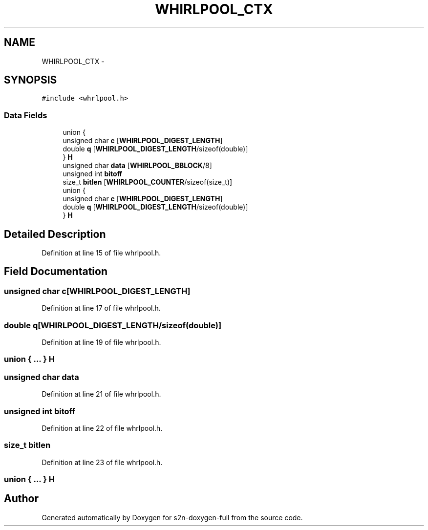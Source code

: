 .TH "WHIRLPOOL_CTX" 3 "Fri Aug 19 2016" "s2n-doxygen-full" \" -*- nroff -*-
.ad l
.nh
.SH NAME
WHIRLPOOL_CTX \- 
.SH SYNOPSIS
.br
.PP
.PP
\fC#include <whrlpool\&.h>\fP
.SS "Data Fields"

.in +1c
.ti -1c
.RI "union {"
.br
.ti -1c
.RI "   unsigned char \fBc\fP [\fBWHIRLPOOL_DIGEST_LENGTH\fP]"
.br
.ti -1c
.RI "   double \fBq\fP [\fBWHIRLPOOL_DIGEST_LENGTH\fP/sizeof(double)]"
.br
.ti -1c
.RI "} \fBH\fP"
.br
.ti -1c
.RI "unsigned char \fBdata\fP [\fBWHIRLPOOL_BBLOCK\fP/8]"
.br
.ti -1c
.RI "unsigned int \fBbitoff\fP"
.br
.ti -1c
.RI "size_t \fBbitlen\fP [\fBWHIRLPOOL_COUNTER\fP/sizeof(size_t)]"
.br
.ti -1c
.RI "union {"
.br
.ti -1c
.RI "   unsigned char \fBc\fP [\fBWHIRLPOOL_DIGEST_LENGTH\fP]"
.br
.ti -1c
.RI "   double \fBq\fP [\fBWHIRLPOOL_DIGEST_LENGTH\fP/sizeof(double)]"
.br
.ti -1c
.RI "} \fBH\fP"
.br
.in -1c
.SH "Detailed Description"
.PP 
Definition at line 15 of file whrlpool\&.h\&.
.SH "Field Documentation"
.PP 
.SS "unsigned char c[\fBWHIRLPOOL_DIGEST_LENGTH\fP]"

.PP
Definition at line 17 of file whrlpool\&.h\&.
.SS "double q[\fBWHIRLPOOL_DIGEST_LENGTH\fP/sizeof(double)]"

.PP
Definition at line 19 of file whrlpool\&.h\&.
.SS "union { \&.\&.\&. }   H"

.SS "unsigned char data"

.PP
Definition at line 21 of file whrlpool\&.h\&.
.SS "unsigned int bitoff"

.PP
Definition at line 22 of file whrlpool\&.h\&.
.SS "size_t bitlen"

.PP
Definition at line 23 of file whrlpool\&.h\&.
.SS "union { \&.\&.\&. }   H"


.SH "Author"
.PP 
Generated automatically by Doxygen for s2n-doxygen-full from the source code\&.
